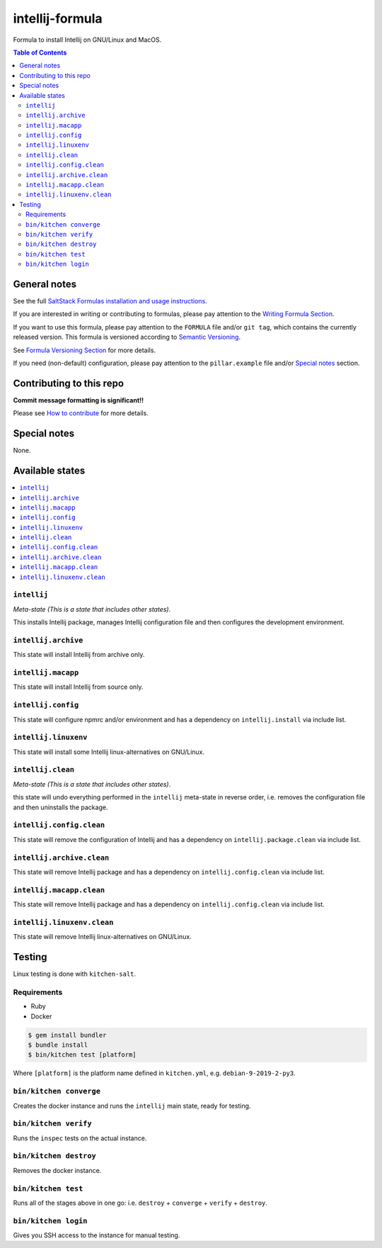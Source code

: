 .. _readme:

intellij-formula
================

|img_travis| |img_sr|

.. |img_travis| image:: https://travis-ci.com/saltstack-formulas/intellij-formula.svg?branch=master
   :alt: Travis CI Build Status
   :scale: 100%
   :target: https://travis-ci.com/saltstack-formulas/intellij-formula
.. |img_sr| image:: https://img.shields.io/badge/%20%20%F0%9F%93%A6%F0%9F%9A%80-semantic--release-e10079.svg
   :alt: Semantic Release
   :scale: 100%
   :target: https://github.com/semantic-release/semantic-release

Formula to install Intellij on GNU/Linux and MacOS.

.. contents:: **Table of Contents**

General notes
-------------

See the full `SaltStack Formulas installation and usage instructions
<https://docs.saltstack.com/en/latest/topics/development/conventions/formulas.html>`_.

If you are interested in writing or contributing to formulas, please pay attention to the `Writing Formula Section
<https://docs.saltstack.com/en/latest/topics/development/conventions/formulas.html#writing-formulas>`_.

If you want to use this formula, please pay attention to the ``FORMULA`` file and/or ``git tag``,
which contains the currently released version. This formula is versioned according to `Semantic Versioning <http://semver.org/>`_.

See `Formula Versioning Section <https://docs.saltstack.com/en/latest/topics/development/conventions/formulas.html#versioning>`_ for more details.

If you need (non-default) configuration, please pay attention to the ``pillar.example`` file and/or `Special notes`_ section.

Contributing to this repo
-------------------------

**Commit message formatting is significant!!**

Please see `How to contribute <https://github.com/saltstack-formulas/.github/blob/master/CONTRIBUTING.rst>`_ for more details.

Special notes
-------------

None.


Available states
----------------

.. contents::
   :local:

``intellij``
^^^^^^^^^^

*Meta-state (This is a state that includes other states)*.

This installs Intellij package,
manages Intellij configuration file and then
configures the development environment.

``intellij.archive``
^^^^^^^^^^^^^^^^^

This state will install Intellij from archive only.

``intellij.macapp``
^^^^^^^^^^^^^^^^^

This state will install Intellij from source only.

``intellij.config``
^^^^^^^^^^^^^^^^^

This state will configure npmrc and/or environment and has a dependency on ``intellij.install``
via include list.

``intellij.linuxenv``
^^^^^^^^^^^^^^^^^^^^

This state will install some Intellij linux-alternatives on GNU/Linux.

``intellij.clean``
^^^^^^^^^^^^^^^^

*Meta-state (This is a state that includes other states)*.

this state will undo everything performed in the ``intellij`` meta-state in reverse order, i.e.
removes the configuration file and
then uninstalls the package.

``intellij.config.clean``
^^^^^^^^^^^^^^^^^^^^^^^

This state will remove the configuration of Intellij and has a
dependency on ``intellij.package.clean`` via include list.

``intellij.archive.clean``
^^^^^^^^^^^^^^^^^^^^^^^^

This state will remove Intellij package and has a dependency on
``intellij.config.clean`` via include list.

``intellij.macapp.clean``
^^^^^^^^^^^^^^^^^^^^^^^

This state will remove Intellij package and has a dependency on
``intellij.config.clean`` via include list.

``intellij.linuxenv.clean``
^^^^^^^^^^^^^^^^^^^^^^^^^

This state will remove Intellij linux-alternatives on GNU/Linux.


Testing
-------

Linux testing is done with ``kitchen-salt``.

Requirements
^^^^^^^^^^^^

* Ruby
* Docker

.. code-block:: bash

   $ gem install bundler
   $ bundle install
   $ bin/kitchen test [platform]

Where ``[platform]`` is the platform name defined in ``kitchen.yml``,
e.g. ``debian-9-2019-2-py3``.

``bin/kitchen converge``
^^^^^^^^^^^^^^^^^^^^^^^^

Creates the docker instance and runs the ``intellij`` main state, ready for testing.

``bin/kitchen verify``
^^^^^^^^^^^^^^^^^^^^^^

Runs the ``inspec`` tests on the actual instance.

``bin/kitchen destroy``
^^^^^^^^^^^^^^^^^^^^^^^

Removes the docker instance.

``bin/kitchen test``
^^^^^^^^^^^^^^^^^^^^

Runs all of the stages above in one go: i.e. ``destroy`` + ``converge`` + ``verify`` + ``destroy``.

``bin/kitchen login``
^^^^^^^^^^^^^^^^^^^^^

Gives you SSH access to the instance for manual testing.

